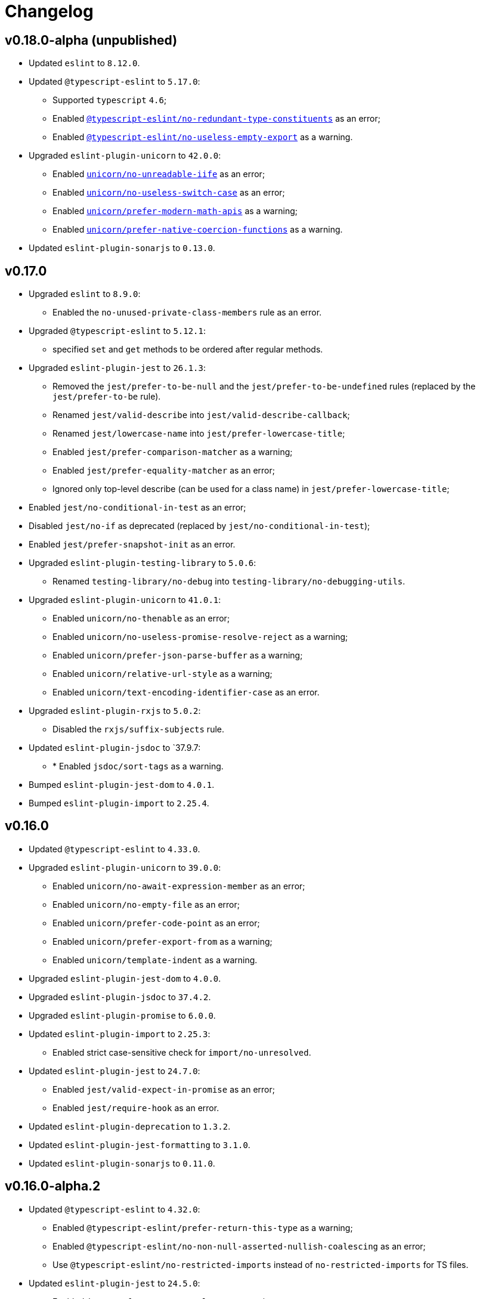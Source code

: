 = Changelog

== v0.18.0-alpha (unpublished)

* Updated `eslint` to `8.12.0`.
+
* Updated `@typescript-eslint` to `5.17.0`:
** Supported `typescript` `4.6`;
** Enabled `link:https://github.com/typescript-eslint/typescript-eslint/blob/master/packages/eslint-plugin/docs/rules/no-redundant-type-constituents.md[@typescript-eslint/no-redundant-type-constituents]` as an error;
** Enabled `link:https://github.com/typescript-eslint/typescript-eslint/blob/master/packages/eslint-plugin/docs/rules/no-useless-empty-export.md[@typescript-eslint/no-useless-empty-export]` as a warning.
+
* Upgraded `eslint-plugin-unicorn` to `42.0.0`:
** Enabled `link:https://github.com/sindresorhus/eslint-plugin-unicorn/blob/main/docs/rules/no-unreadable-iife.md[unicorn/no-unreadable-iife]` as an error;
** Enabled `link:https://github.com/sindresorhus/eslint-plugin-unicorn/blob/main/docs/rules/no-useless-switch-case.md[unicorn/no-useless-switch-case]` as an error;
** Enabled `link:https://github.com/sindresorhus/eslint-plugin-unicorn/blob/main/docs/rules/prefer-modern-math-apis.md[unicorn/prefer-modern-math-apis]` as a warning;
** Enabled `link:https://github.com/sindresorhus/eslint-plugin-unicorn/blob/main/docs/rules/prefer-native-coercion-functions.md[unicorn/prefer-native-coercion-functions]` as a warning.
+
* Updated `eslint-plugin-sonarjs` to `0.13.0`.


== v0.17.0

* Upgraded `eslint` to `8.9.0`:
** Enabled the `no-unused-private-class-members` rule as an error.
+
* Upgraded `@typescript-eslint` to `5.12.1`:
** specified `set` and `get` methods to be ordered after regular methods.
+
* Upgraded `eslint-plugin-jest` to `26.1.3`:
** Removed the `jest/prefer-to-be-null` and the `jest/prefer-to-be-undefined` rules
(replaced by the `jest/prefer-to-be` rule).
** Renamed `jest/valid-describe` into `jest/valid-describe-callback`;
** Renamed `jest/lowercase-name` into `jest/prefer-lowercase-title`;
** Enabled `jest/prefer-comparison-matcher` as a warning;
** Enabled `jest/prefer-equality-matcher` as an error;
** Ignored only top-level describe (can be used for a class name) in `jest/prefer-lowercase-title`;
* Enabled `jest/no-conditional-in-test` as an error;
* Disabled `jest/no-if` as deprecated
(replaced by `jest/no-conditional-in-test`);
* Enabled `jest/prefer-snapshot-init` as an error.
+
* Upgraded `eslint-plugin-testing-library` to `5.0.6`:
** Renamed `testing-library/no-debug` into `testing-library/no-debugging-utils`.
+
* Upgraded `eslint-plugin-unicorn` to `41.0.1`:
** Enabled `unicorn/no-thenable` as an error;
** Enabled `unicorn/no-useless-promise-resolve-reject` as a warning;
** Enabled `unicorn/prefer-json-parse-buffer` as a warning;
** Enabled `unicorn/relative-url-style` as a warning;
** Enabled `unicorn/text-encoding-identifier-case` as an error.
+
* Upgraded `eslint-plugin-rxjs` to `5.0.2`:
** Disabled the `rxjs/suffix-subjects` rule.
+
* Updated `eslint-plugin-jsdoc` to `37.9.7:
** * Enabled `jsdoc/sort-tags` as a warning.
+
* Bumped `eslint-plugin-jest-dom` to `4.0.1`.
* Bumped `eslint-plugin-import` to `2.25.4`.


== v0.16.0

* Updated `@typescript-eslint` to `4.33.0`.
+
* Upgraded `eslint-plugin-unicorn` to `39.0.0`:
** Enabled `unicorn/no-await-expression-member` as an error;
** Enabled `unicorn/no-empty-file` as an error;
** Enabled `unicorn/prefer-code-point` as an error;
** Enabled `unicorn/prefer-export-from` as a warning;
** Enabled `unicorn/template-indent` as a warning.
+
* Upgraded `eslint-plugin-jest-dom` to `4.0.0`.
* Upgraded `eslint-plugin-jsdoc` to `37.4.2`.
* Upgraded `eslint-plugin-promise` to `6.0.0`.
+
* Updated `eslint-plugin-import` to `2.25.3`:
** Enabled strict case-sensitive check for `import/no-unresolved`.
+
* Updated `eslint-plugin-jest` to `24.7.0`:
** Enabled `jest/valid-expect-in-promise` as an error;
** Enabled `jest/require-hook` as an error.
+
* Updated `eslint-plugin-deprecation` to `1.3.2`.
* Updated `eslint-plugin-jest-formatting` to `3.1.0`.
* Updated `eslint-plugin-sonarjs` to `0.11.0`.


== v0.16.0-alpha.2

* Updated `@typescript-eslint` to `4.32.0`:
** Enabled `@typescript-eslint/prefer-return-this-type` as a warning;
** Enabled `@typescript-eslint/no-non-null-asserted-nullish-coalescing` as an error;
** Use `@typescript-eslint/no-restricted-imports` instead of `no-restricted-imports` for TS files.
+
* Updated `eslint-plugin-jest` to `24.5.0`:
** Enabled `jest/prefer-expect-resolves` as a warning;
** Enabled `jest/prefer-to-be` as a warning.
+
* Bumped `eslint-plugin-testing-library` to `4.12.4`.


== v0.16.0-alpha.1

* Updated `@typescript-eslint` to `4.31.1`:
** Enabled `@typescript-eslint/no-meaningless-void-operator` as a warning.
+
* Updated `eslint-plugin-unicorn` to `36.0.0`:
** Enabled `unicorn/no-invalid-remove-event-listener` as an error;
** Enabled `unicorn/no-useless-fallback-in-spread` as a warning.
+
* Updated `eslint-plugin-cypress` to `2.12.1`:
** Enabled `cypress/no-pause` as an error.
+
* Updated `eslint-plugin-jsdoc` to `36.1.0`.
* Updated `eslint-import-resolver-typescript` to `2.5.0`.
* Bumped `eslint-plugin-testing-library` to `4.12.2`.
* Bumped `eslint-plugin-jest-dom` to `3.9.2`.


== v0.16.0-alpha

* Updated `eslint` to `7.32.0`;
* Updated `@typescript-eslint` to `4.30.0`;
+
* Updated `eslint-plugin-import` to `2.24.2`:
** Enabled ESM `import()` no dynamic values check;
** Enabled CommonJS named imports existence check.
+
* Upgraded `eslint-plugin-jsdoc` to `36.0.8`.
+
* Upgraded `eslint-plugin-unicorn` to `35.0.0`:
** Enabled `unicorn/no-useless-length-check` as a warning;
** Enabled `unicorn/no-useless-spread` as a warning.
+
* Updated `eslint-plugin-jest` to `24.4.0`:
** Enabled `jest/max-nested-describe` as an error.
+
* Updated `eslint-plugin-testing-library` to `4.12.0`:
** Enabled `testing-library/prefer-query-by-disappearance` as an error.
+
* Upgraded `eslint-plugin-sonarjs` to `0.10.0`:
** Enabled `sonarjs/no-empty-collection` as an error;
** Enabled `sonarjs/no-ignored-return` as an error;
** Enabled `sonarjs/non-existent-operator` as an error;
** Enabled `sonarjs/no-gratuitous-expressions` as an error;
** Enabled `sonarjs/no-nested-switch` as an error;
** Enabled `sonarjs/no-nested-template-literals` as an error;
** Switched `sonarjs/no-inverted-boolean-check` to a warning.
+
* Bumped `eslint-plugin-rxjs` to `3.3.7`.
* Updated `@babel/eslint-parser` to `7.15.4`.


== v0.15.1

* Fixed the conflict between the `no-extra-parens` and the `no-confusing-arrow` rules (#1).


== v0.15.0

* JSDoc requires `@param` and `@returns` tags and their types in JavaScript files.
* Added a workaround for the `@typescript-eslint/indent` to reduce issues with indent when using generics.
+
* Updated `eslint` to `7.29.0`.
+
* Updated `@typescript-eslint` to `4.28.0`:
** Allowed using bitwise operators in the enum declarations.
+
* Updated `eslint-plugin-import` to `2.23.4`:
** Enabled `import/no-import-module-exports` as an error;
** Enabled `import/no-relative-packages` as an error.
+
* Upgraded `eslint-plugin-jsdoc` to `35.4.0`:
** Enabled `jsdoc/multiline-blocks` as an error;
** Enabled `jsdoc/no-multi-asterisks` as an error;
+
* Upgraded `eslint-plugin-unicorn` to `33.0.1`:
** Enabled `unicorn/prefer-prototype-methods` as a warning;
** Enabled `unicorn/require-array-join-separator` as a warning;
** Enabled `unicorn/require-number-to-fixed-digits-argument` as a warning.
+
* Updated `eslint-plugin-testing-library` to `4.6.0`.
* Bumped `eslint-plugin-rxjs` to `3.3.3`.


== v0.14.0

* Updated `eslint` to `7.26.0`.
+
* Updated `@typescript-eslint` to `4.23.0`:
** Enabled `@typescript-eslint/no-unsafe-argument` as an error;
** Switched `@typescript-eslint/prefer-regexp-exec` into a warning.
+
* Upgraded `eslint-plugin-unicorn` to `32.0.1`:
** Enabled `unicorn/no-array-push-push` as a warning;
** Enabled `unicorn/no-document-cookie` as an error;
** Enabled `unicorn/prefer-node-protocol` as a warning;
** Enabled `unicorn/prefer-switch` as an error.
+
* Upgraded `eslint-plugin-jsdoc` to `34.0.0`:
** Enabled `jsdoc/require-asterisk-prefix` as an error.
+
* Upgraded `eslint-plugin-jest-formatting` to `3.0.0`.
+
* Upgraded `eslint-plugin-testing-library` to `4.3.0`:
** Enabled `testing-library/no-container` as an error;
** Enabled `testing-library/no-node-access` as an error;
** Enabled `testing-library/no-promise-in-fire-event` as an error;
** Enabled `testing-library/no-wait-for-multiple-assertions` as an error;
** Enabled `testing-library/no-wait-for-side-effects` as an error;
** Enabled `testing-library/prefer-user-event` as an error;
** Enabled `testing-library/render-result-naming-convention` as an error.
+
* Upgraded `eslint-plugin-promise` to `5.1.0`.
* Updated `eslint-plugin-jest-dom` to `3.9.0`.
* Updated `eslint-plugin-sonarjs` to `0.7.0`.
+
* Updated `eslint-plugin-rxjs` to `3.3.0`:
** Switched `rxjs/no-internal` into a warning.
+
* Bumped `eslint-plugin-jest` to `24.3.6`.
* Bumped `eslint-plugin-deprecation` to `1.2.1`.
* Bumped `eslint-plugin-cypress` to `2.11.3`.


== v0.13.0

* Switched to globs in the configuration.
* Initialized user documentation
(`docs.html` file available in the distribution).
+
* Added configuration functions for the `import/no-extraneous-dependencies` rule:
** `importNoExtraneousDependencies()`;
** `jsImportNoExtraneousDependencies()`;
** `jestImportNoExtraneousDependencies()`;
** `cypressImportNoExtraneousDependencies()`.
+
* Updated packages:
** `eslint` to `7.23.0`;
** `@typescript-eslint` to `4.19.0`;
** `eslint-plugin-jest` to `24.3.4`:
*** Enabled the `jest/unbound-method` rule in tests instead of the `@typescript-eslint/unbound-method` rule;
*** Ignored the `static` method in the `@typescript-eslint/unbound-method` and the `jest/unbound-method`.
** `eslint-plugin-jsdoc` to `32.3.0`:
*** Allowed `jsxTags` in the `jsdoc/check-tag-names` rule;
** `eslint-plugin-rxjs` to `3.1.4`;
** `eslint-plugin-testing-library` to `3.10.2`;
** `eslint-plugin-unicorn` to `29.0.0`:
*** Disabled the `unicorn/prefer-array-flat-map` rule,
*** Enabled the `unicorn/no-static-only-class` rule,
*** Allowed `dev` abbreviation.
+
* Internal:
** Use `gulp` for build.


== v0.12.0

* Split configuration based on file extensions:
** Added support of JS files using `babel-eslint` parser (except Jest files);
** Added support of both `.test.ts(x)` files for Jest;
** `eslint-plugin-jest` and `eslint-plugin-jest-formatting` are loaded only for Jest files;
** `dist` directories are excluded by the config.
+
* Removed `@perfective/eslint-config/community`:
** `new-cap` is enabled (disable it explicitly if you use decorators).
** `function-paren-newline` is set to `consistent` (was `multiline-arguments`).
** `rxjs/finnish` is enabled.
** `unicorn/no-unsafe-regex` is enabled.
+
* Disabled rules:
** `max-statements`;
** `newline-per-chained-call`;
** `node/no-process-exit` (using `unicorn/no-process-exit` instead);
** `prefer-arrow/prefer-arrow-functions` (in Jest tests only);
** `promise/always-return` (in tests only);
** `sonarjs/cognitive-complexity`;
** `unicorn/no-keyword-prefix`;
** `@typescript-eslint/no-empty-interface`;
** `@typescript-eslint/no-unused-vars-experimental`.
+
* Changed rules:
** `arrow-body-style` is set to `as-needed`.
** `object-curly-newline` allows new lines in export declarations only for multiple exports.
** `object-property-newline` allows properties on the same line.
** `max-params` is disabled.
** `no-extra-parens`/`@typescript-eslint/no-extra-parens` allows parens: in nested binary expressions and JSX,
and enforces parens for arrow conditionals.
** `no-plusplus` enabled in `for`-loop afterthoughts.
** `no-underscore-dangle` allows leading underscor for parameters; enforces no underscore in method names.
** `spaced-comment` allows triple-slash references.
** `import/no-extraneous-dependencies` allows `devDependencies` in test, config, and build files.
** `import/no-unassigned-import` allows `@testing-library/jest-dom` import in Jest tests.
** `jest/lowercase-name` allows PascalCase in `describe`.
** `jsdoc/require-description` allows to omit description if `@see` tag is used.
** `unicorn/prevent-abbreviations` allows `doc`/`docs` and `lib`/`libs`; does not check properties.
** `@typescript-eslint/no-extraneous-class` allows extraneous classes with decorators.
** `@typescript-eslint/promise-function-async` does not check arrow functions.
** `@typescript-eslint/triple-slash-reference` allows types.
** `@typescript-eslint/typedef` allows omitting type definition for variables and array/object destructuring.
+
* Added plugins:
** `eslint-plugin-jest-dom` `3.6.5`;
** `eslint-plugin-testing-library` `3.10.1`;
** `eslint-plugin-cypress` `2.11.2` (supports JS and TS files in the `cypress` directory).
+
* Updated plugins:
** `eslint` to `7.20.0`;
** `@typescript-eslint` to `4.15.1`;
** `eslint-plugin-unicorn` to `28.0.2`;
** `eslint-plugin-jsdoc` to `32.0.2`;
** `eslint-plugin-jest` to `24.1.5`;
** `eslint-plugin-jest-formatting` to `2.0.1`;
** `eslint-plugin-prefer-arrow` to `1.2.3`;
** `eslint-plugin-promise` to `4.3.1`;
** `eslint-plugin-rxjs` to `3.0.1`;
** `eslint-plugin-sonarjs` to `0.6.0`.


== v0.11.1

* Exported `UnicornPreventAbbreviationReplacements`.


== v0.11.0

* Upgraded `eslint-plugin-unicorn` to `25.0.1`:
** Multiple rules have been https://github.com/sindresorhus/eslint-plugin-unicorn/releases/tag/v25.0.0[renamed].
* Updated `eslint` to `7.17.0`.
* Updated `@typescript-eslint` to `4.12.0`.
* Patched `eslint-plugin-json` to `30.7.13`.
* Added `@perfective/eslint-config/rules` with functions to extended config for some rules:
** `simpleImportSortImports` to add internal scope packages groups in the `simple-import-sort/imports` rule;
** `typescriptEslintNamingConvention` to override the `@typescript-eslint/naming-convention` rule;
** `typescriptEslintTslintConfig` to override the `@typescript-eslint/tslint/config` rule
(removed `@perfective/eslint-config/tslint`);
** `unicornPreventAbbreviations` to extend replacements in the `unicorn/prevent-abbreviations` rule.
* Changes in configuration:
** Allowed using a function, or a class in `describe()` name.
** Allowed skipping description for JSDocs marked as `@private` or `@package`.
** Added all Jest default extensions to the test overrides.
** _Added_ abbreviation checks for `internal` imports.
** Allowed `e2e` and `params` abbreviations.
** Allowed leading underscore for unused parameters and private properties.
** Disabled `max-lines` and `max-lines-per-function`.
* Additional changes in the `community` configuration:
** Allowed empty interfaces, so they can be used as placeholders or nominal types.
** Disabled the `sonarjs/cognitive-complexity` rule.


== v0.10.0

* Upgraded `eslint` to `7.16.0`.
* Upgraded `@typescript-eslint` to `4.11.0`.
* Upgraded `eslint-plugin-deprecation` to `1.2.0`.
* Upgraded `eslint-plugin-simple-import-sort` to `7.0.0`.
* Upgraded `eslint-plugin-unicorn` to `24.0.0`.
* Upgraded `eslint-plugin-jsdoc` to `30.7.9`.


== v0.9.0

* Added `@typescript-eslint/eslint-plugin-tslint` to run TSLint rules.
** Added `@perfective/eslint-config/tslint` subpackage to export the default TSLint rules for `eslint-plugin-tslint`.
** Removed TSLint configuration.
* Moved the community config into the `@perfective/eslint-config/community` subpackage.
* Upgraded `eslint` to `7.14.0`.
* Upgraded `@typescript-eslint` to `4.8.2`.
* Upgraded `eslint-plugin-jest` to `24.1.3`.
* Upgraded `eslint-plugin-jsdoc` to `30.7.8`.
* Upgraded `eslint-plugin-rxjs` to `2.1.5`.
* Upgraded `eslint-plugin-simply-import-sort` to `6.0.1`.


== v0.8.0

* Upgraded `eslint` to `7.13.0`.
* Upgraded `@typescript-eslint` to `4.7.0`.
* Upgraded `eslint-plugin-jest` to `24.1.0`.
* Upgraded `eslint-plugin-import` to `2.22.1`.
* Upgraded `eslint-plugin-unicorn` to `23.0.0`.
* Upgraded `eslint-plugin-rxjs` to `2.1.3`.
* Added `eslint-plugin-array-func` support (`3.1.7`).
* Added `eslint-plugin-simple-import-sort` support (`5.0.3`).
** Removed TSLint `ordered-imports` rule.
* Added `eslint-plugin-jsdoc` support (`30.7.7`):
** Removed TSLint `jsdoc-format` and `no-redundant-jsdoc` rules.


== v0.7.0

* Upgraded `eslint` to `7.9.0`.
* Upgraded `@typescript-eslint` to `4.2.0`.
** Allow `// @ts-expect-error` comments with description in specs.
** Add common abbreviations to the default configuration.
** Enforce consistent (no `type`) imports.
* Upgraded `eslint-plugin-jest` to `24.0.2`.
* Upgraded `eslint-plugin-rxjs` to `0.0.3-beta.30`.
* Upgraded `eslint-plugin-unicorn` to `22.0.0`.
* Upgraded `eslint-import-resolver-typescript` to `2.3.0`.
* Upgraded `tslint` to `6.1.3`.
* Disabled 'rxjs/finnish' in the community config.
* Allowed `args`, `db`, and `env` abbreviations.
** Allowed `params` abbreviation in the community config.


== v0.6.0

* Upgraded `eslint` to `7.5.0`.
* Upgraded `@typescript-eslint` to `3.7.0`.
* Upgraded `eslint-plugin-jest` to `23.18.0`.
* Upgraded `eslint-plugin-unicorn` to `21.0.0`.
* Added `eslint-plugin-prefer-arrow` support.
** Removed TSLint `only-arrow-functions` rule.
* Added `eslint-plugin-jest-formatting` support.
* Added `eslint-plugin-eslint-comments` support.
* Added `eslint-plugin-rxjs` support.
* Increased line `max-len` to `120` characters.
* Disabled the `sonarjs/no-duplicate-string` rule.
* Allowed `void` generic type arguments in the `@typescript-eslint/no-invalid-void-type`.
* Fix: removed TSLint `prefer-method-signature` rule.

== v0.5.0

* Upgraded `eslint` to `7.3.1`.
** Enabled the new `no-promise-executor-return` rule.
** Enabled the new `no-unreachable-loop` rule.
** Fix: configured `no-mixed-operators` to ignore arithmetic operations.
** Fix: enabled the `default-case-last` rule.
** Fix: enabled the `no-useless-backreference` rule.
* Upgraded `@typescript-eslint` to `3.5.0`.
** Enabled the new `@typescript-eslint/ban-tslint-comment` rule.
** Enabled the new `@typescript-eslint/no-confusing-non-null-assertion` rule.
** Enabled the new `@typescript-eslint/no-loss-of-precision` rule
(disabled the default `no-loss-of-precision` rule).
** Enabled the new `ignoreStringArrays` configuration flag
for the `@typescript-eslint/require-array-sort-compare` rule.
** Fix: enabled the `@typescript-eslint/method-signature-style` rule.
* Upgraded `eslint-plugin-import` to `2.22.0`.
** Enabled the new `ignoreExternal` configuration flag for the `import/no-cycle` rule.
* Upgraded `eslint-plugin-jest` to `23.17.1`.
** Enabled the new `jest/no-conditional-expect` rule.
** Removed the deprecated `jest/no-try-expect` rule.
* Set fixable ESLint rules as warnings (`warn` severity).
* Updated the package documentation.
* Disabled the `node/file-extension-in-import` rule.
* Fix: added `eslint-plugin-node` as a peer dependency.

== v0.4.1

* Fixed linting errors.

== v0.4.0

* Added `eslint-plugin-promise`.
* Added `eslint-plugin-sonarjs`.
* Added `eslint-plugin-unicorn`.

== v0.3.0

* Upgraded `eslint` to `7.1.0`.
* Upgraded `@typescript-eslint` to `3.1.0`.
* Upgraded `eslint-plugin-jest` to `23.13.2`.
* Added `eslint-plugin-node`.
* Disabled the `@typescript-eslint/prefer-readonly-parameter-types` rule.

== v0.2.12

* Fixed the `jest/lowercase-name` rule config.

== v0.2.11

* Updated `@typescript-eslint` to `2.31.0`:
** Enabled the `@typescript-eslint/no-invalid-this` rule.
** Configured sorting order for decorated fields and methods.
** Configured the `@typescript-eslint/prefer-optional-chain` rule.
* Updated `eslint-plugin-jest` to `23.9.0`:
** Enabled the `jest/no-deprecated-functions` rule.
* Updated `eslint-plugin-deprecation` to `1.0.1`.
* Disabled the `max-statements` rule for specs.
* [`community`] Allowed uppercase names in `describe()` for to support PascalCase class names.

== v0.2.10

* Configure `@typescript-eslint/no-invalid-void-type` to allow `void` in generic types
in the `eslint-config/community`.

== v0.2.9

* Updated `@typescript-eslint` to `2.30.0`.
* Updated `tslint` to `6.1.2`.
* Configured `@typescript-eslint/no-invalid-void-type` rule to replace TSLint `no-invalid-void`.
* Configured `@typescript-eslint/dot-notation` rule to replace ESLint `dot-notation`.
* Set `max-len` to `120` characters in the `eslint-config/community`.

== v0.2.8

* Remove ‘e’, add ‘elem’, ‘ptr’ to the id blacklist.
* Allow object literal type assertions.

== v0.2.7

* Rename the `basic` config into `community`.
* Switch to use `T[]`-like array definitions.
* Use new lines only for multiline ternaries.
* Disable `no-undef`.
* Disable `no-invalid-this`.
* Add more blacklisted ids.
* [`community`] Allow full-body anonymous functions.
* [`community`] Allow non-readonly parameter types.
* [`community`] Allow skipping `async` for arrow functions.

== v0.2.6

* Differentiate between returning `void` and `undefined`.
* Disable TSLint `number-literal-format`.
* Disable TSLint `align`.
* Disable `@typescript-eslint/init-declarations` in specs.
* Fix: pass `prefer-switch` parameter correctly.

== v0.2.5

* Group setters before getters.
* Disallow else-if with returns.
* Fix: allow functions and classes use before define.
* Fix: disable `no-underscore-dangle` in the `@perfective/eslint-config/basic` config.
* Fix: add missing `function-call-argument-newline` rule.

== v0.2.4

* Disable file lines limit for specs.
* Fix: enabled lerna stream back.
* Fix: incorrectly provided rules parameters.

== v0.2.3

* Disallow linebreaks around equality-related operators.
* Ignore RegEx and URLs over the line length.
* Keep spaces between curly brackets in objects.
* Initialize the list of blocked ids.
* Add stylistics issues to the `@perfective/eslint-config/basic` config.
* Fix: define abstract members before instance ones.
* Fix: keep linter ignore comments lowercase.
* Fix: provide rules defaults for readability.

== v0.2.2

* Initialized `@perfective/eslint-config/basic` config with more relaxed rules,
than the default one.
* Allow ignoring unused variables with an underscore.
* Allow using template literals in simple strings.
* Use strict cases in the naming convention.
* Require closing delimiter for single-line interfaces for consistency.
* Fix: disabled `no-magic-numbers`.
* Fix: always use `object-shorthand`.
* Fix: indent `case` in `switch`.
* Fix: specified member ordering based on `abstract`/`static` modifiers.
* Fix: specified disallowed triple-slash references.
* Fix: removed streaming for `npm run lint`.

== v0.2.1

* Fix: use TypeScript ESLint `camelcase` rule.

== v0.2.0

* Upgraded https://github.com/typescript-eslint/typescript-eslint/[TypeScript ESLint] to `v2.29.0`.
* Added `link:https://github.com/jest-community/eslint-plugin-jest[eslint-plugin-jest]` rules.

== v0.1.2

* Increased number of allowed callbacks in tests.
* Fix: use `@typescript-eslint/no-throw-literal` instead of `no-throw-literal`.

== v0.1.1

* Fix: added `link:https://github.com/alexgorbatchev/eslint-import-resolver-typescript[eslint-import-resolver-typescript]`
as a peer dependency.

== v0.1.0

* Added https://eslint.org[ESLint] rules.
* Added https://github.com/typescript-eslint/typescript-eslint/[TypeScript ESLint] rules.
* Added `link:https://github.com/import-js/eslint-plugin-import[eslint-plugin-import]` rules.
* Added `link:https://github.com/gund/eslint-plugin-deprecation[eslint-plugin-deprecation]` rules.
* Added https://palantir.github.io/tslint/[TSLint] rules
that are not yet covered by ESLint or its plugins.
